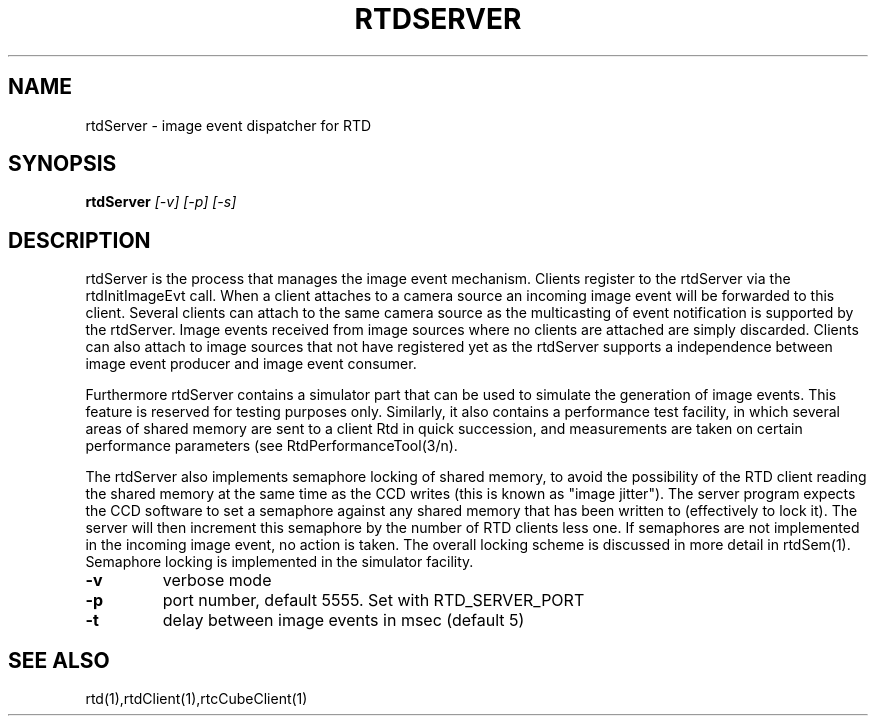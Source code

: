.TH RTDSERVER "1" "March 2009" "RTDSERVER" "User Commands"
.SH NAME
rtdServer - image event dispatcher for RTD
.SH SYNOPSIS
.B rtdServer
\fI[\-v] [\-p] [\-s]\fR
.SH DESCRIPTION
rtdServer is the process that manages the image event mechanism.
Clients register to the rtdServer via the rtdInitImageEvt call.
When a client attaches to a camera source an incoming image event
will be forwarded to this client. Several clients can attach to the
same camera source as the multicasting of event notification is
supported by the rtdServer.
Image events received from image sources where no clients are attached
are simply discarded. Clients can also attach to image sources
that not have registered yet as the rtdServer supports a independence
between image event producer and image event consumer.

Furthermore rtdServer contains a simulator part that can be used
to simulate the generation of image events. This feature is reserved
for testing purposes only. Similarly, it also contains a performance
test facility, in which several areas of shared memory are sent to
a client Rtd in quick succession, and measurements are taken on
certain performance parameters (see RtdPerformanceTool(3/n).

The rtdServer also implements semaphore locking of shared memory, to
avoid the possibility of the RTD client reading the shared memory
at the same time as the CCD writes (this is known as "image jitter").
The server program expects the CCD software to set a semaphore against
any shared memory that has been written to (effectively to lock it).
The server will then increment this semaphore by the number of RTD
clients less one. If semaphores are not implemented in the incoming
image event, no action is taken. The overall locking scheme is discussed
in more detail in rtdSem(1). Semaphore locking is implemented in the
simulator facility.
.TP
\fB\-v\fR
verbose mode
.TP
\fB\-p\fR
port number, default 5555. Set with RTD_SERVER_PORT
.TP
\fB\-t\fR
delay between image events in msec (default 5)
.SH "SEE ALSO"
rtd(1),rtdClient(1),rtcCubeClient(1)

